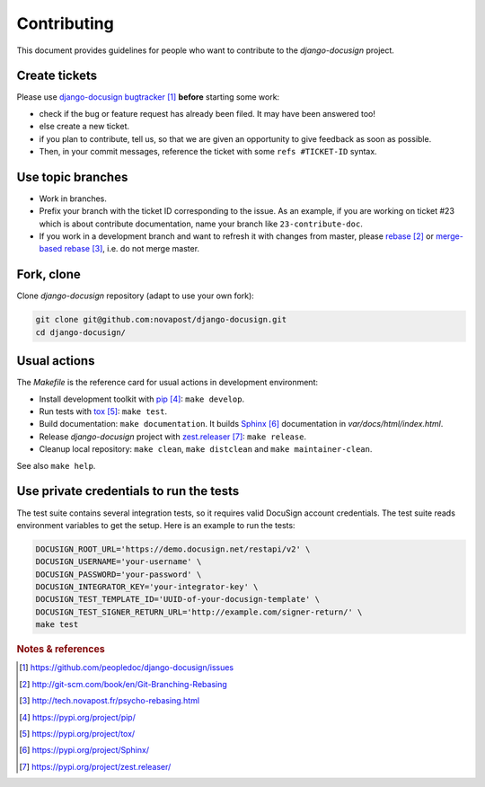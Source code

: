 ############
Contributing
############

This document provides guidelines for people who want to contribute to the
`django-docusign` project.


**************
Create tickets
**************

Please use `django-docusign bugtracker`_ **before** starting some work:

* check if the bug or feature request has already been filed. It may have been
  answered too!

* else create a new ticket.

* if you plan to contribute, tell us, so that we are given an opportunity to
  give feedback as soon as possible.

* Then, in your commit messages, reference the ticket with some
  ``refs #TICKET-ID`` syntax.


******************
Use topic branches
******************

* Work in branches.

* Prefix your branch with the ticket ID corresponding to the issue. As an
  example, if you are working on ticket #23 which is about contribute
  documentation, name your branch like ``23-contribute-doc``.

* If you work in a development branch and want to refresh it with changes from
  master, please `rebase`_ or `merge-based rebase`_, i.e. do not merge master.


***********
Fork, clone
***********

Clone `django-docusign` repository (adapt to use your own fork):

.. code:: sh

   git clone git@github.com:novapost/django-docusign.git
   cd django-docusign/


*************
Usual actions
*************

The `Makefile` is the reference card for usual actions in development
environment:

* Install development toolkit with `pip`_: ``make develop``.

* Run tests with `tox`_: ``make test``.

* Build documentation: ``make documentation``. It builds `Sphinx`_
  documentation in `var/docs/html/index.html`.

* Release `django-docusign` project with `zest.releaser`_: ``make release``.

* Cleanup local repository: ``make clean``, ``make distclean`` and
  ``make maintainer-clean``.

See also ``make help``.


****************************************
Use private credentials to run the tests
****************************************

The test suite contains several integration tests, so it requires valid
DocuSign account credentials. The test suite reads environment variables to
get the setup. Here is an example to run the tests:

.. code:: sh

   DOCUSIGN_ROOT_URL='https://demo.docusign.net/restapi/v2' \
   DOCUSIGN_USERNAME='your-username' \
   DOCUSIGN_PASSWORD='your-password' \
   DOCUSIGN_INTEGRATOR_KEY='your-integrator-key' \
   DOCUSIGN_TEST_TEMPLATE_ID='UUID-of-your-docusign-template' \
   DOCUSIGN_TEST_SIGNER_RETURN_URL='http://example.com/signer-return/' \
   make test


.. rubric:: Notes & references

.. target-notes::

.. _`django-docusign bugtracker`: https://github.com/peopledoc/django-docusign/issues
.. _`rebase`: http://git-scm.com/book/en/Git-Branching-Rebasing
.. _`merge-based rebase`: http://tech.novapost.fr/psycho-rebasing.html
.. _`pip`: https://pypi.org/project/pip/
.. _`tox`: https://pypi.org/project/tox/
.. _`Sphinx`: https://pypi.org/project/Sphinx/
.. _`zest.releaser`: https://pypi.org/project/zest.releaser/
